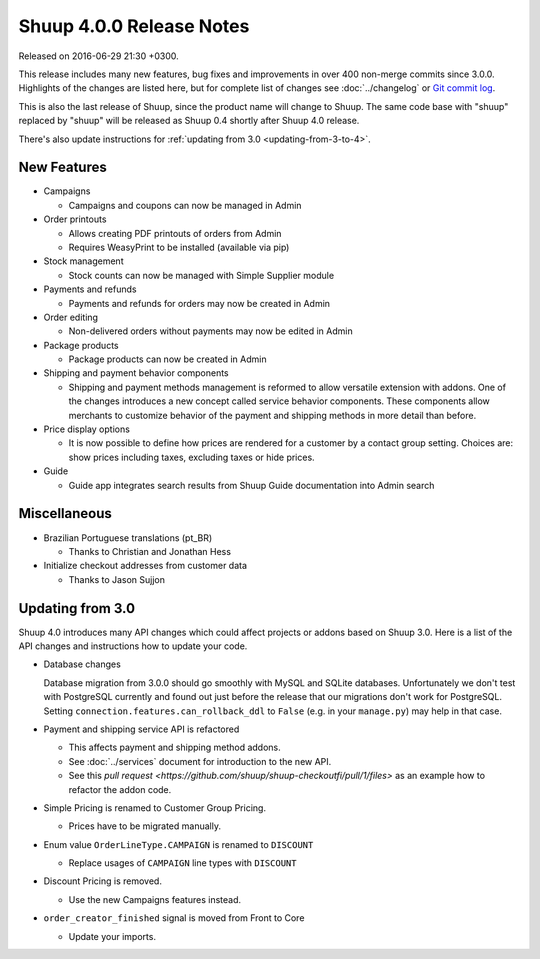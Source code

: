 Shuup 4.0.0 Release Notes
=========================

Released on 2016-06-29 21:30 +0300.

This release includes many new features, bug fixes and improvements in
over 400 non-merge commits since 3.0.0.  Highlights of the changes are
listed here, but for complete list of changes see :doc:`../changelog` or
`Git commit log <https://github.com/shuup/shuup/commits/v4.0.0>`__.

This is also the last release of Shuup, since the product name will
change to Shuup.  The same code base with "shuup" replaced by "shuup"
will be released as Shuup 0.4 shortly after Shuup 4.0 release.

There's also update instructions for :ref:`updating from 3.0
<updating-from-3-to-4>`.

New Features
------------

* Campaigns

  - Campaigns and coupons can now be managed in Admin

* Order printouts

  - Allows creating PDF printouts of orders from Admin
  - Requires WeasyPrint to be installed (available via pip)

* Stock management

  - Stock counts can now be managed with Simple Supplier module

* Payments and refunds

  - Payments and refunds for orders may now be created in Admin

* Order editing

  - Non-delivered orders without payments may now be edited in Admin

* Package products

  - Package products can now be created in Admin

* Shipping and payment behavior components

  - Shipping and payment methods management is reformed to allow
    versatile extension with addons.  One of the changes introduces a
    new concept called service behavior components.  These components
    allow merchants to customize behavior of the payment and shipping
    methods in more detail than before.

* Price display options

  - It is now possible to define how prices are rendered for a customer
    by a contact group setting.  Choices are: show prices including
    taxes, excluding taxes or hide prices.

* Guide

  - Guide app integrates search results from Shuup Guide documentation
    into Admin search

Miscellaneous
-------------

* Brazilian Portuguese translations (pt_BR)

  - Thanks to Christian and Jonathan Hess

* Initialize checkout addresses from customer data

  - Thanks to Jason Sujjon

.. _updating-from-3-to-4:

Updating from 3.0
-----------------

Shuup 4.0 introduces many API changes which could affect projects or
addons based on Shuup 3.0.  Here is a list of the API changes and
instructions how to update your code.

* Database changes

  Database migration from 3.0.0 should go smoothly with MySQL and SQLite
  databases.  Unfortunately we don't test with PostgreSQL currently and
  found out just before the release that our migrations don't work for
  PostgreSQL.  Setting ``connection.features.can_rollback_ddl`` to
  ``False`` (e.g. in your ``manage.py``) may help in that case.

* Payment and shipping service API is refactored

  - This affects payment and shipping method addons.
  - See :doc:`../services` document for introduction to the new API.
  - See this `pull request
    <https://github.com/shuup/shuup-checkoutfi/pull/1/files>` as an
    example how to refactor the addon code.

* Simple Pricing is renamed to Customer Group Pricing.

  - Prices have to be migrated manually.

* Enum value ``OrderLineType.CAMPAIGN`` is renamed to ``DISCOUNT``

  - Replace usages of ``CAMPAIGN`` line types with ``DISCOUNT``

* Discount Pricing is removed.

  - Use the new Campaigns features instead.

* ``order_creator_finished`` signal is moved from Front to Core

  - Update your imports.
